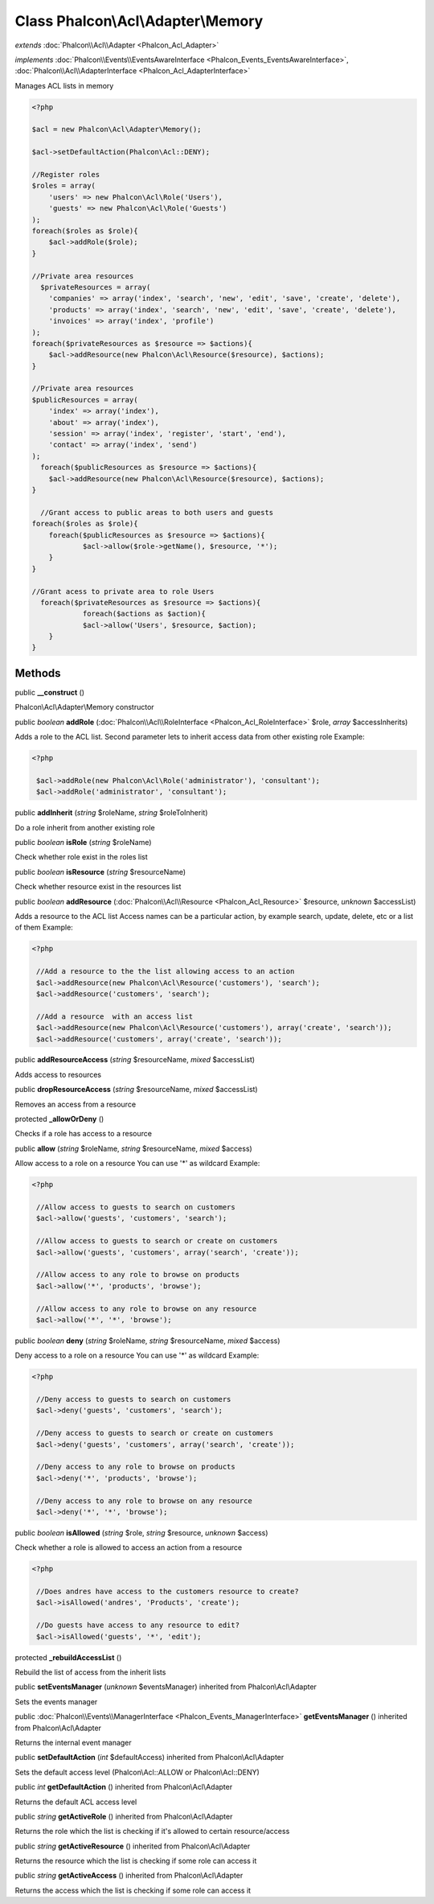 Class **Phalcon\\Acl\\Adapter\\Memory**
=======================================

*extends* :doc:`Phalcon\\Acl\\Adapter <Phalcon_Acl_Adapter>`

*implements* :doc:`Phalcon\\Events\\EventsAwareInterface <Phalcon_Events_EventsAwareInterface>`, :doc:`Phalcon\\Acl\\AdapterInterface <Phalcon_Acl_AdapterInterface>`

Manages ACL lists in memory  

.. code-block:: php

    <?php

    $acl = new Phalcon\Acl\Adapter\Memory();
    
    $acl->setDefaultAction(Phalcon\Acl::DENY);
    
    //Register roles
    $roles = array(
    	'users' => new Phalcon\Acl\Role('Users'),
    	'guests' => new Phalcon\Acl\Role('Guests')
    );
    foreach($roles as $role){
    	$acl->addRole($role);
    }
    
    //Private area resources
      $privateResources = array(
    	'companies' => array('index', 'search', 'new', 'edit', 'save', 'create', 'delete'),
    	'products' => array('index', 'search', 'new', 'edit', 'save', 'create', 'delete'),
    	'invoices' => array('index', 'profile')
    );
    foreach($privateResources as $resource => $actions){
    	$acl->addResource(new Phalcon\Acl\Resource($resource), $actions);
    }
    
    //Private area resources
    $publicResources = array(
    	'index' => array('index'),
    	'about' => array('index'),
    	'session' => array('index', 'register', 'start', 'end'),
    	'contact' => array('index', 'send')
    );
      foreach($publicResources as $resource => $actions){
    	$acl->addResource(new Phalcon\Acl\Resource($resource), $actions);
    }
    
      //Grant access to public areas to both users and guests
    foreach($roles as $role){
    	foreach($publicResources as $resource => $actions){
    		$acl->allow($role->getName(), $resource, '*');
    	}
    }
    
    //Grant acess to private area to role Users
      foreach($privateResources as $resource => $actions){
     		foreach($actions as $action){
    		$acl->allow('Users', $resource, $action);
    	}
    }



Methods
---------

public  **__construct** ()

Phalcon\\Acl\\Adapter\\Memory constructor



public *boolean*  **addRole** (:doc:`Phalcon\\Acl\\RoleInterface <Phalcon_Acl_RoleInterface>` $role, *array* $accessInherits)

Adds a role to the ACL list. Second parameter lets to inherit access data from other existing role Example: 

.. code-block:: php

    <?php

     $acl->addRole(new Phalcon\Acl\Role('administrator'), 'consultant');
     $acl->addRole('administrator', 'consultant');




public  **addInherit** (*string* $roleName, *string* $roleToInherit)

Do a role inherit from another existing role



public *boolean*  **isRole** (*string* $roleName)

Check whether role exist in the roles list



public *boolean*  **isResource** (*string* $resourceName)

Check whether resource exist in the resources list



public *boolean*  **addResource** (:doc:`Phalcon\\Acl\\Resource <Phalcon_Acl_Resource>` $resource, *unknown* $accessList)

Adds a resource to the ACL list Access names can be a particular action, by example search, update, delete, etc or a list of them Example: 

.. code-block:: php

    <?php

     //Add a resource to the the list allowing access to an action
     $acl->addResource(new Phalcon\Acl\Resource('customers'), 'search');
     $acl->addResource('customers', 'search');
    
     //Add a resource  with an access list
     $acl->addResource(new Phalcon\Acl\Resource('customers'), array('create', 'search'));
     $acl->addResource('customers', array('create', 'search'));




public  **addResourceAccess** (*string* $resourceName, *mixed* $accessList)

Adds access to resources



public  **dropResourceAccess** (*string* $resourceName, *mixed* $accessList)

Removes an access from a resource



protected  **_allowOrDeny** ()

Checks if a role has access to a resource



public  **allow** (*string* $roleName, *string* $resourceName, *mixed* $access)

Allow access to a role on a resource You can use '*' as wildcard Example: 

.. code-block:: php

    <?php

     //Allow access to guests to search on customers
     $acl->allow('guests', 'customers', 'search');
    
     //Allow access to guests to search or create on customers
     $acl->allow('guests', 'customers', array('search', 'create'));
    
     //Allow access to any role to browse on products
     $acl->allow('*', 'products', 'browse');
    
     //Allow access to any role to browse on any resource
     $acl->allow('*', '*', 'browse');




public *boolean*  **deny** (*string* $roleName, *string* $resourceName, *mixed* $access)

Deny access to a role on a resource You can use '*' as wildcard Example: 

.. code-block:: php

    <?php

     //Deny access to guests to search on customers
     $acl->deny('guests', 'customers', 'search');
    
     //Deny access to guests to search or create on customers
     $acl->deny('guests', 'customers', array('search', 'create'));
    
     //Deny access to any role to browse on products
     $acl->deny('*', 'products', 'browse');
    
     //Deny access to any role to browse on any resource
     $acl->deny('*', '*', 'browse');




public *boolean*  **isAllowed** (*string* $role, *string* $resource, *unknown* $access)

Check whether a role is allowed to access an action from a resource 

.. code-block:: php

    <?php

     //Does andres have access to the customers resource to create?
     $acl->isAllowed('andres', 'Products', 'create');
    
     //Do guests have access to any resource to edit?
     $acl->isAllowed('guests', '*', 'edit');




protected  **_rebuildAccessList** ()

Rebuild the list of access from the inherit lists



public  **setEventsManager** (*unknown* $eventsManager) inherited from Phalcon\\Acl\\Adapter

Sets the events manager



public :doc:`Phalcon\\Events\\ManagerInterface <Phalcon_Events_ManagerInterface>`  **getEventsManager** () inherited from Phalcon\\Acl\\Adapter

Returns the internal event manager



public  **setDefaultAction** (*int* $defaultAccess) inherited from Phalcon\\Acl\\Adapter

Sets the default access level (Phalcon\\Acl::ALLOW or Phalcon\\Acl::DENY)



public *int*  **getDefaultAction** () inherited from Phalcon\\Acl\\Adapter

Returns the default ACL access level



public *string*  **getActiveRole** () inherited from Phalcon\\Acl\\Adapter

Returns the role which the list is checking if it's allowed to certain resource/access



public *string*  **getActiveResource** () inherited from Phalcon\\Acl\\Adapter

Returns the resource which the list is checking if some role can access it



public *string*  **getActiveAccess** () inherited from Phalcon\\Acl\\Adapter

Returns the access which the list is checking if some role can access it



